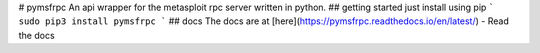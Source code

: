 # pymsfrpc
An api wrapper for the metasploit rpc server written in python.
## getting started
just install using pip
```
sudo pip3 install pymsfrpc
```
## docs
The docs are at [here](https://pymsfrpc.readthedocs.io/en/latest/) - Read the docs


